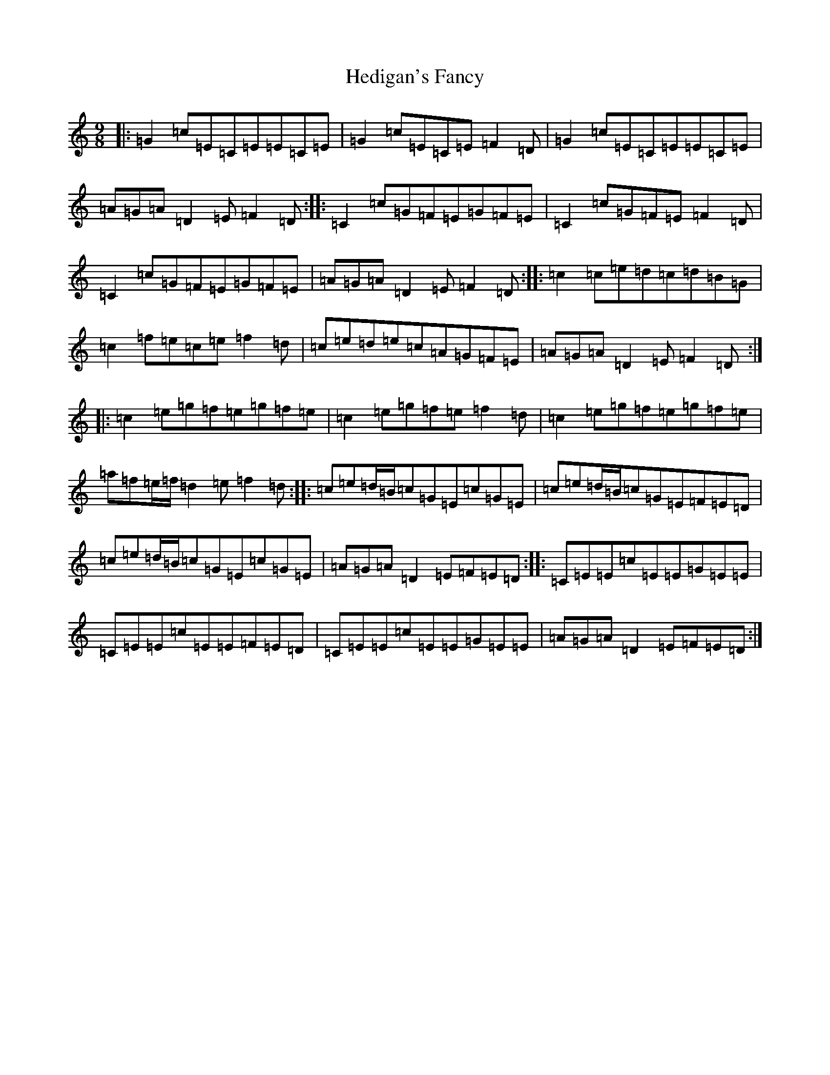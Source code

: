 X: 8933
T: Hedigan's Fancy
S: https://thesession.org/tunes/678#setting20697
R: slip jig
M:9/8
L:1/8
K: C Major
|:=G2=c=E=C=E=E=C=E|=G2=c=E=C=E=F2=D|=G2=c=E=C=E=E=C=E|=A=G=A=D2=E=F2=D:||:=C2=c=G=F=E=G=F=E|=C2=c=G=F=E=F2=D|=C2=c=G=F=E=G=F=E|=A=G=A=D2=E=F2=D:||:=c2=c=e=d=c=d=B=G|=c2=f=e=c=e=f2=d|=c=e=d=e=c=A=G=F=E|=A=G=A=D2=E=F2=D:||:=c2=e=g=f=e=g=f=e|=c2=e=g=f=e=f2=d|=c2=e=g=f=e=g=f=e|=a=f=e/2=f/2=d2=e=f2=d:||:=c=e=d/2=B/2=c=G=E=c=G=E|=c=e=d/2=B/2=c=G=E=F=E=D|=c=e=d/2=B/2=c=G=E=c=G=E|=A=G=A=D2=E=F=E=D:||:=C=E=E=c=E=E=G=E=E|=C=E=E=c=E=E=F=E=D|=C=E=E=c=E=E=G=E=E|=A=G=A=D2=E=F=E=D:|